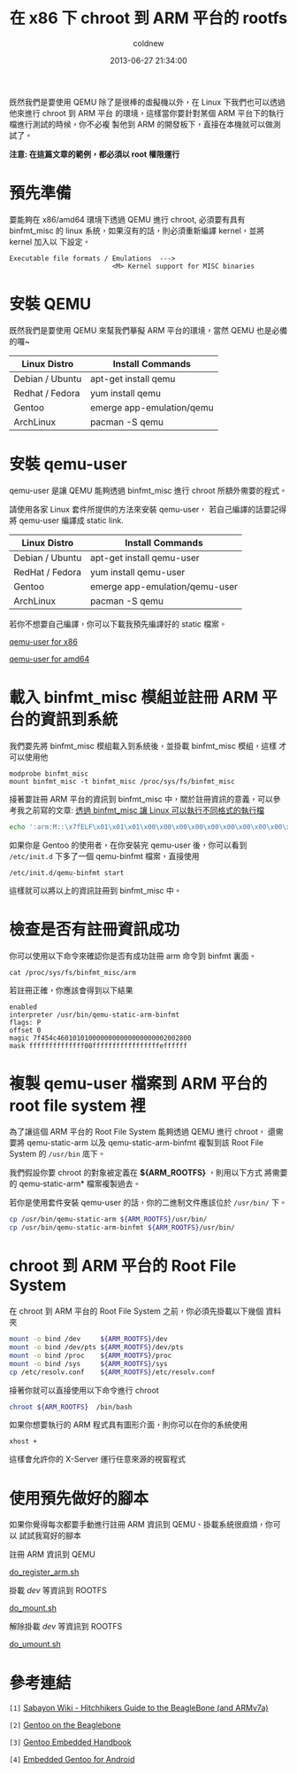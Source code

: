#+TITLE: 在 x86 下 chroot 到 ARM 平台的 rootfs
#+AUTHOR: coldnew
#+EMAIL:  coldnew.tw@gmail.com
#+DATE:   2013-06-27 21:34:00
#+LANGUAGE: zh_TW
#+URL:    dc09c
#+OPTIONS: num:nil ^:nil
#+TAGS: arm chroot qemu

既然我們是要使用 QEMU 除了是很棒的虛擬機以外，在 Linux 下我們也可以透過他來進行 chroot 到 ARM 平台
的環境，這樣當你要針對某個 ARM 平台下的執行檔進行測試的時候，你不必複
製他到 ARM 的開發板下，直接在本機就可以做測試了。

*注意: 在這篇文章的範例，都必須以 root 權限運行*

* 預先準備

要能夠在 x86/amd64 環境下透過 QEMU 進行 chroot, 必須要有具有 binfmt_misc 的
linux 系統，如果沒有的話，則必須重新編譯 kernel，並將 kernel 加入以
下設定。

#+BEGIN_EXAMPLE
    Executable file formats / Emulations  --->
                              <M> Kernel support for MISC binaries
#+END_EXAMPLE

* 安裝 QEMU

既然我們是要使用 QEMU 來幫我們摹擬 ARM 平台的環境，當然 QEMU 也是必備的囉~

#+ATTR_HTML: :class table table-hover
| Linux Distro    | Install Commands          |
|-----------------+---------------------------|
| Debian / Ubuntu | apt-get install qemu      |
| Redhat / Fedora | yum install qemu          |
| Gentoo          | emerge app-emulation/qemu |
| ArchLinux       | pacman -S qemu            |

* 安裝 qemu-user

qemu-user 是讓 QEMU 能夠透過 binfmt_misc 進行 chroot 所額外需要的程式。

請使用各家 Linux 套件所提供的方法來安裝 qemu-user，
若自己編譯的話要記得將 qemu-user 編譯成 static link.

#+ATTR_HTML: :class table table-hover
| Linux Distro    | Install Commands               |
|-----------------+--------------------------------|
| Debian / Ubuntu | apt-get install qemu-user      |
| RedHat / Fedora | yum install qemu-user          |
| Gentoo          | emerge app-emulation/qemu-user |
| ArchLinux       | pacman -S qemu                 |

若你不想要自己編譯，你可以下載我預先編譯好的 static 檔案。

#+HTML: <div class="row "><div class="span4 offset2">

#+ATTR_HTML: :class btn btn-danger
[[file:files/2013/qemu-static-arm-x86.tar.gz][qemu-user for x86]]

#+HTML: </div><div class="span4 ">

#+ATTR_HTML: :class btn btn-info
[[file:files/2013/qemu-static-arm-amd64.tar.gz][qemu-user for amd64]]

#+HTML: </div> </div>

* 載入 binfmt_misc 模組並註冊 ARM 平台的資訊到系統

我們要先將 binfmt_misc 模組載入到系統後，並掛載 binfmt_misc 模組，這樣
才可以使用他

#+BEGIN_EXAMPLE
  modprobe binfmt_misc
  mount binfmt_misc -t binfmt_misc /proc/sys/fs/binfmt_misc
#+END_EXAMPLE

接著要註冊 ARM 平台的資訊到 binfmt_misc 中，關於註冊資訊的意義，可以參
考我之前寫的文章: [[http://coldnew.github.io/blog/2013/03/20_17398.html][透過 binfmt_misc 讓 Linux 可以執行不同格式的執行檔]]

#+begin_src sh
  echo ':arm:M::\x7fELF\x01\x01\x01\x00\x00\x00\x00\x00\x00\x00\x00\x00\x02\x00\x28\x00:\xff\xff\xff\xff\xff\xff\xff\x00\xff\xff\xff\xff\xff\xff\xff\xff\xfe\xff\xff\xff:/usr/bin/qemu-static-arm-binfmt:P' > /proc/sys/fs/binfmt_misc/register
#+end_src

如果你是 Gentoo 的使用者，在你安裝完 qemu-user 後，你可以看到
~/etc/init.d~ 下多了一個 qemu-binfmt 檔案，直接使用

: /etc/init.d/qemu-binfmt start

這樣就可以將以上的資訊註冊到 binfmt_misc 中。

* 檢查是否有註冊資訊成功

你可以使用以下命令來確認你是否有成功註冊 arm 命令到 binfmt 裏面。

: cat /proc/sys/fs/binfmt_misc/arm

若註冊正確，你應該會得到以下結果

#+BEGIN_EXAMPLE
  enabled
  interpreter /usr/bin/qemu-static-arm-binfmt
  flags: P
  offset 0
  magic 7f454c4601010100000000000000000002002800
  mask ffffffffffffff00fffffffffffffffffeffffff
#+END_EXAMPLE

* 複製 qemu-user 檔案到 ARM 平台的 root file system  裡

為了讓這個 ARM 平台的 Root File System 能夠透過 QEMU 進行 chroot，
還需要將 qemu-static-arm 以及 qemu-static-arm-binfmt 複製到該 Root File System
的 ~/usr/bin~ 底下。

我們假設你要 chroot 的對象被定義在 *${ARM_ROOTFS}* ，則用以下方式
將需要的 qemu-static-arm* 檔案複製過去。

若你是使用套件安裝 qemu-user 的話，你的二進制文件應該位於 ~/usr/bin/~ 下。

#+begin_src sh
  cp /usr/bin/qemu-static-arm ${ARM_ROOTFS}/usr/bin/
  cp /usr/bin/qemu-static-arm-binfmt ${ARM_ROOTFS}/usr/bin/
#+end_src

* chroot 到 ARM 平台的 Root File System

在 chroot 到 ARM 平台的 Root File System 之前，你必須先掛載以下幾個
資料夾

#+BEGIN_SRC sh
  mount -o bind /dev     ${ARM_ROOTFS}/dev
  mount -o bind /dev/pts ${ARM_ROOTFS}/dev/pts
  mount -o bind /proc    ${ARM_ROOTFS}/proc
  mount -o bind /sys     ${ARM_ROOTFS}/sys
  cp /etc/resolv.conf    ${ARM_ROOTFS}/etc/resolv.conf
#+END_SRC

接著你就可以直接使用以下命令進行 chroot

#+BEGIN_SRC sh
  chroot ${ARM_ROOTFS}  /bin/bash
#+END_SRC

如果你想要執行的 ARM 程式具有圖形介面，則你可以在你的系統使用

: xhost +

這樣會允許你的 X-Server 運行任意來源的視窗程式

* 使用預先做好的腳本

如果你覺得每次都要手動進行註冊 ARM 資訊到 QEMU、掛載系統很麻煩，你可以
試試我寫好的腳本

#+HTML: <div class="row "><div class="span3 offset1">
註冊 ARM 資訊到 QEMU

#+ATTR_HTML: :class btn btn-danger
[[file:files/2013/do_register_arm.sh][do_register_arm.sh]]

#+HTML: </div><div class="span3 ">

掛載 /dev/ 等資訊到 ROOTFS

#+ATTR_HTML: :class btn btn-info
[[file:files/2013/do_mount.sh][do_mount.sh]]

#+HTML: </div><div class="span3 ">

解除掛載 /dev/ 等資訊到 ROOTFS

#+ATTR_HTML: :class btn btn-info
[[file:files/2013/do_umount.sh][do_umount.sh]]

#+HTML: </div> </div>

* 參考連結

~[1]~ [[http://wiki.sabayon.org/index.php?title%3DHitchhikers_Guide_to_the_BeagleBone_(and_ARMv7a)][Sabayon Wiki - Hitchhikers Guide to the BeagleBone (and ARMv7a)]]

~[2]~ [[http://dev.gentoo.org/~armin76/arm/beaglebone/install.xml][Gentoo on the Beaglebone]]

~[3]~ [[http://www.gentoo.org/proj/en/base/embedded/handbook/index.xml][Gentoo Embedded Handbook]]

~[4]~ [[http://cvpcs.org/projects/android/gendroid#embedded_gentoo_for_android][Embedded Gentoo for Android]]
